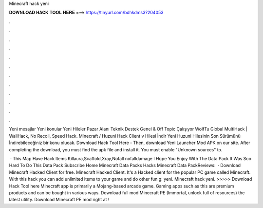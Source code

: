 Minecraft hack yeni



𝐃𝐎𝐖𝐍𝐋𝐎𝐀𝐃 𝐇𝐀𝐂𝐊 𝐓𝐎𝐎𝐋 𝐇𝐄𝐑𝐄 ===> https://tinyurl.com/bdhkdms3?204053



.



.



.



.



.



.



.



.



.



.



.



.

Yeni mesajlar Yeni konular Yeni Hileler Pazar Alanı Teknik Destek Genel & Off Topic Çalışıyor WolfTu Global MultiHack | WallHack, No Recoil, Speed Hack. Minecraft / Huzuni Hack Client v Hilesi İndir Yeni Huzuni Hilesinin Son Sürümünü İndirebileceğiniz bir konu olucak. Download Hack Tool Here -  Then, download Yeni Launcher Mod APK on our site. After completing the download, you must find the apk file and install it. You must enable "Unknown sources" to.

 · This Map Have Hack Items Killaura,Scaffold,Xray,Nofall nofalldamage I Hope You Enjoy With The Data Pack It Was Soo Hard To Do This Data Pack Subscribe Home Minecraft Data Packs Hacks Minecraft Data PackReviews:   · Download Minecraft Hacked Client for free. Minecraft Hacked Client. It's a Hacked client for the popular PC game called Minecraft. With this hack you can add unlimited items to your game and do other fun g: yeni. Minecraft hack yeni. >>>>> Download Hack Tool here Minecraft app is primarily a Mojang-based arcade game. Gaming apps such as this are premium products and can be bought in various ways. Download full mod Minecraft PE (Immortal, unlock full of resources) the latest utility. Download Minecraft PE mod right at !
